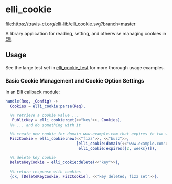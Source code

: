 #+STARTUP: showall
#+OPTIONS: ^:{}
* elli_cookie
[[https://travis-ci.org/elli-lib/elli_cookie][file:https://travis-ci.org/elli-lib/elli_cookie.svg?branch=master]]
[[https://hex.pm/packages/elli_cookie][file:https://img.shields.io/hexpm/v/elli_cookie.svg]]

A library application for reading, setting,
and otherwise managing cookies in [[https://github.com/knutin/elli][Elli]].

** Usage
See the large test set in [[file:test/elli_cookie_test.erl][elli_cookie_test]] for more thorough usage examples.

*** Basic Cookie Management and Cookie Option Settings
In an Elli callback module:
#+BEGIN_SRC erlang
  handle(Req, _Config) ->
    Cookies = elli_cookie:parse(Req),

    %% retrieve a cookie value ...
    _PublicKey = elli_cookie:get(<<"key">>, Cookies),
    %% ... and do something with it

    %% create new cookie for domain www.example.com that expires in two weeks
    FizzCookie = elli_cookie:new(<<"fizz">>, <<"buzz">>,
                                 [elli_cookie:domain(<<"www.example.com">>),
                                  elli_cookie:expires({2, weeks})]),

    %% delete key cookie
    DeleteKeyCookie = elli_cookie:delete(<<"key">>),

    %% return response with cookies
    {ok, [DeleteKeyCookie, FizzCookie], <<"key deleted; fizz set">>}.
#+END_SRC
